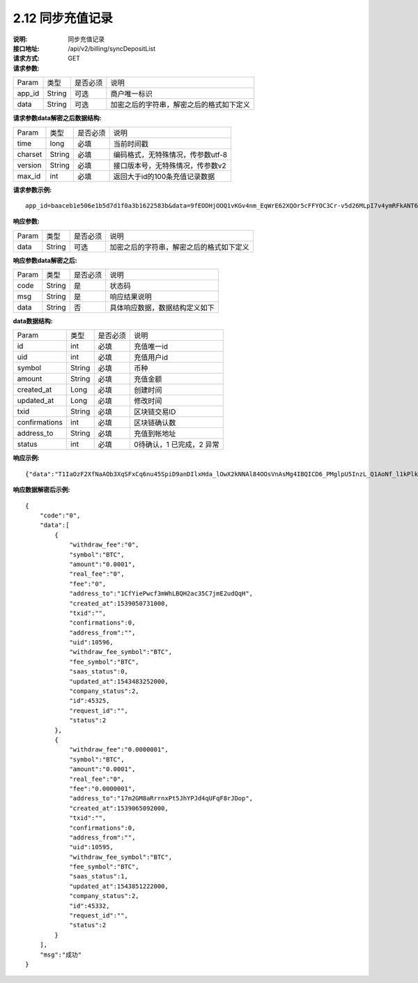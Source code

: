 
2.12 同步充值记录
~~~~~~~~~~~~~~~~~~~~~~~~

:说明: 同步充值记录
:接口地址: /api/v2/billing/syncDepositList
:请求方式: GET
:请求参数:


========= ========== ============= ===================================================
Param	    类型        是否必须       说明
app_id	  String	   可选	          商户唯一标识
data      String	   可选	          加密之后的字符串，解密之后的格式如下定义
========= ========== ============= ===================================================

:请求参数data解密之后数据结构:

========= ========== ============= ===================================================
Param	    类型        是否必须       说明
time	    long	     必填	          当前时间戳
charset   String     必填            编码格式，无特殊情况，传参数utf-8
version   String     必填            接口版本号，无特殊情况，传参数v2
max_id	  int	       必填	          返回大于id的100条充值记录数据
========= ========== ============= ===================================================


:请求参数示例:

::

	app_id=baaceb1e506e1b5d7d1f0a3b1622583b&data=9fEODHjOOQ1vKGv4nm_EqWrE62XQOr5cFFYOC3Cr-v5d26MLpI7v4ymRFkANT64d5mjIXjkVj6qwrf4PeUbO3rTiRpKPGIQhyoZyR7QTBuv6A4CgxlVl_A2dNy_DZO_cGUNsRyyzUkf0uuuykhDtmBZg6o1oYA1OEWxZdexwjpnn8NSWB4WbPgntZKstbjpAW7xJR6HXekRf4CoEDjuKSYwhs08rk6HiB08Vx6x1KvG_0neBq7Z0hsSHxYKjrQTm9VQLeH5qsXtqPGk07RLHHY_EiT9Uh9hTC5xWx7uq70CsJ9GGIs9ZenQh-dda6gmNecgs94-qsZVUkfkSL07kTg


:响应参数:


========= ========== ============= ===================================================
Param	    类型        是否必须       说明
data      String     可选           加密之后的字符串，解密之后的格式如下定义
========= ========== ============= ===================================================


:响应参数data解密之后:

========= ========== ============= ===================================================
Param	    类型        是否必须        说明
code	    String     是	           状态码
msg       String     是             响应结果说明
data      String     否             具体响应数据，数据结构定义如下
========= ========== ============= ===================================================


:data数据结构:


===================== ========== =========== =================================================
Param                 类型        是否必须     说明
id                    int        必填         充值唯一id
uid                   int        必填         充值用户id
symbol                String     必填         币种
amount                String     必填         充值金额
created_at            Long       必填         创建时间
updated_at            Long       必填         修改时间
txid                  String     必填         区块链交易ID
confirmations         int        必填         区块链确认数
address_to            String     必填         充值到帐地址
status                int        必填         0待确认，1 已完成，2 异常
===================== ========== =========== =================================================



:响应示例:

::

	{"data":"T1IaOzF2XfNaAOb3XqSFxCq6nu45SpiD9anDIlxHda_lOwX2kNNAl84OOsVnAsMg4IBQICD6_PMglpU5InzL_Q1AoNf_l1kPlk_fMXvmpEz25OAVJ499UYmBpH83TQclFfsxPKaFhIgeNGYgVGaS3BdT4Z0EBmfbMAz9aTa4n5z9Ns4q4b6En030GLINhC8PmaEQ5PDq5ZXZTKiKSrRNpNRi3_FR8hdIJGOLFU6t1Yb2nxqB1D-fY6eRtSHQnCCyas73kj-_kAhyW4dGss7vqKQZPmDe38qSYPrQUoDlJgK_8aCKG8fvJmoC9s3-o3InALAGp3yOawn32E1AxZtNbDQcUux6xbyAhhIOBhyN_V2LPR9yOtJQvm3XbdMxk58i-Y6oZl_YtBdfRncvhDJnAPqP3MN4sdbuC3JaC19bKikTDykXzFgD2_rHN4CO8QHUAefRAm-x9hj_sHFOwrJdL9g1H2Auzz1cES4zcp5RKHsduFnUNlvoKRNl9SUuIbDahTtBHlF1Gw9xy1my9KMB2X-u1vvnL83hvp4Rqnz0SyMfnpEnqRph43cCiyj7Ii3cf-Ai8h2i-5yIqr2qDKJoL5GqaOu6hr5atO4IZXZPzY175wZ4nNpCueBXRHoWB2foVmLu_F6xwq06XKDR9U5JYln3iol9DX2OhqM0Bs8cPqw"}

:响应数据解密后示例:


::

	{
	    "code":"0",
	    "data":[
	        {
	            "withdraw_fee":"0",
	            "symbol":"BTC",
	            "amount":"0.0001",
	            "real_fee":"0",
	            "fee":"0",
	            "address_to":"1CfYiePwcf3mWhLBQH2ac35C7jmE2udQqH",
	            "created_at":1539050731000,
	            "txid":"",
	            "confirmations":0,
	            "address_from":"",
	            "uid":10596,
	            "withdraw_fee_symbol":"BTC",
	            "fee_symbol":"BTC",
	            "saas_status":0,
	            "updated_at":1543483252000,
	            "company_status":2,
	            "id":45325,
	            "request_id":"",
	            "status":2
	        },
	        {
	            "withdraw_fee":"0.0000001",
	            "symbol":"BTC",
	            "amount":"0.0001",
	            "real_fee":"0",
	            "fee":"0.0000001",
	            "address_to":"17m2GM8aRrrnxPt5JhYPJd4qUFqF8rJDop",
	            "created_at":1539065092000,
	            "txid":"",
	            "confirmations":0,
	            "address_from":"",
	            "uid":10595,
	            "withdraw_fee_symbol":"BTC",
	            "fee_symbol":"BTC",
	            "saas_status":1,
	            "updated_at":1543851222000,
	            "company_status":2,
	            "id":45332,
	            "request_id":"",
	            "status":2
	        }
	    ],
	    "msg":"成功"
	}
